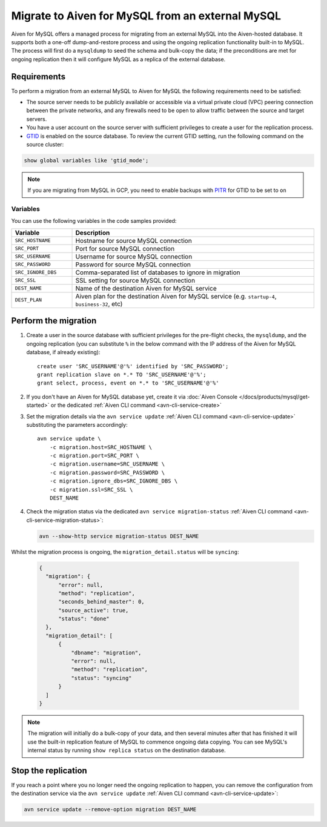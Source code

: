Migrate to Aiven for MySQL from an external MySQL
=================================================

Aiven for MySQL offers a managed process for migrating from an external MySQL into the Aiven-hosted database.  It supports both a one-off dump-and-restore process and using the ongoing replication functionality built-in to MySQL. The process will first do a ``mysqldump`` to seed the schema and bulk-copy the data; if the preconditions are met for ongoing replication then it will configure MySQL as a replica of the external database.

Requirements
------------

To perform a migration from an external MySQL to Aiven for MySQL the following requirements need to be satisfied:

* The source server needs to be publicly available or accessible via a virtual private cloud (VPC) peering connection between the private networks, and any firewalls need to be open to allow traffic between the source and target servers.
* You have a user account on the source server with sufficient privileges to create a user for the replication process.
* `GTID <https://dev.mysql.com/doc/refman/8.0/en/replication-gtids.html>`_ is enabled on the source database.  To review the current GTID setting, run the following command on the source cluster:

.. code::
   
   show global variables like 'gtid_mode';

.. Note::
    If you are migrating from MySQL in GCP, you need to enable backups with `PITR <https://cloud.google.com/sql/docs/mysql/backup-recovery/pitr>`_ for GTID to be set to ``on``


Variables
'''''''''

You can use the following variables in the code samples provided:

.. list-table::
  :header-rows: 1
  :widths: 15 60
  :align: left

  * - Variable
    - Description
  * - ``SRC_HOSTNAME``
    - Hostname for source MySQL connection
  * - ``SRC_PORT``
    - Port for source MySQL connection
  * - ``SRC_USERNAME``
    - Username for source MySQL connection
  * - ``SRC_PASSWORD``
    - Password for source MySQL connection
  * - ``SRC_IGNORE_DBS``
    - Comma-separated list of databases to ignore in migration
  * - ``SRC_SSL``
    - SSL setting for source MySQL connection
  * - ``DEST_NAME``
    - Name of the destination Aiven for MySQL service
  * - ``DEST_PLAN``
    - Aiven plan for the destination Aiven for MySQL service (e.g. ``startup-4``, ``business-32``, etc) 


Perform the migration
---------------------

1. Create a user in the source database with sufficient privileges for the pre-flight checks, the ``mysqldump``, and the ongoing replication (you can substitute ``%`` in the below command with the IP address of the Aiven for MySQL database, if already existing)::

    create user 'SRC_USERNAME'@'%' identified by 'SRC_PASSWORD';
    grant replication slave on *.* TO 'SRC_USERNAME'@'%';
    grant select, process, event on *.* to 'SRC_USERNAME'@'%'

2. If you don't have an Aiven for MySQL database yet, create it via :doc:`Aiven Console </docs/products/mysql/get-started>` or the dedicated :ref:`Aiven CLI command <avn-cli-service-create>`

3. Set the migration details via the ``avn service update`` :ref:`Aiven CLI command <avn-cli-service-update>` substituting the parameters accordingly::

    avn service update \
        -c migration.host=SRC_HOSTNAME \
        -c migration.port=SRC_PORT \
        -c migration.username=SRC_USERNAME \
        -c migration.password=SRC_PASSWORD \
        -c migration.ignore_dbs=SRC_IGNORE_DBS \
        -c migration.ssl=SRC_SSL \
        DEST_NAME

4. Check the migration status via the dedicated ``avn service migration-status`` :ref:`Aiven CLI command <avn-cli-service-migration-status>`:

   .. code::
      
      avn --show-http service migration-status DEST_NAME

Whilst the migration process is ongoing, the ``migration_detail.status`` will be ``syncing``:
   
   .. code::
    
      {
        "migration": {
            "error": null,
            "method": "replication",
            "seconds_behind_master": 0,
            "source_active": true,
            "status": "done"
        },
        "migration_detail": [
            {
                "dbname": "migration",
                "error": null,
                "method": "replication",
                "status": "syncing"
            }
        ]
      }
    

.. Note::

    The migration will initially do a bulk-copy of your data, and then several minutes after that has finished it will use the built-in replication feature of MySQL to commence ongoing data copying.  You can see MySQL's internal status by running ``show replica status`` on the destination database.

Stop the replication
--------------------

If you reach a point where you no longer need the ongoing replication to happen, you can remove the configuration from the destination service via the ``avn service update`` :ref:`Aiven CLI command <avn-cli-service-update>`:

.. code::

   avn service update --remove-option migration DEST_NAME

